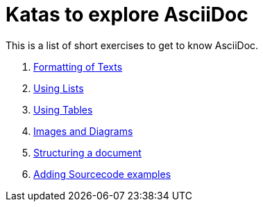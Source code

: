 = Katas to explore AsciiDoc

This is a list of short exercises to get to know AsciiDoc.

. xref:formatting.adoc[Formatting of Texts]
. xref:lists.adoc[Using Lists]
. xref:tables.adoc[Using Tables]
. xref:images-and-diagrams.adoc[Images and Diagrams]
. xref:structuring.adoc[Structuring a document]
. xref:sourcecode.adoc[Adding Sourcecode examples]

